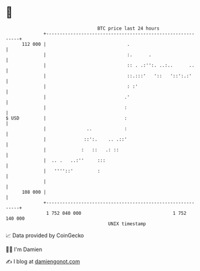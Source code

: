 * 👋

#+begin_example
                                     BTC price last 24 hours                    
                 +------------------------------------------------------------+ 
         112 000 |                              .                             | 
                 |                              :.      .                     | 
                 |                              :: . .:'':. ..:..      ..     | 
                 |                              ::.:::'   '::   '::':.:'      | 
                 |                              : :'                          | 
                 |                             .'                             | 
                 |                             :                              | 
   $ USD         |                             :                              | 
                 |               ..            :                              | 
                 |              ::':.    .. .::'                              | 
                 |             :   ::   .: ::                                 | 
                 |  .. .   ..:''     :::                                      | 
                 |   ''''::'         :                                        | 
                 |                                                            | 
         108 000 |                                                            | 
                 +------------------------------------------------------------+ 
                  1 752 040 000                                  1 752 140 000  
                                         UNIX timestamp                         
#+end_example
📈 Data provided by CoinGecko

🧑‍💻 I'm Damien

✍️ I blog at [[https://www.damiengonot.com][damiengonot.com]]
